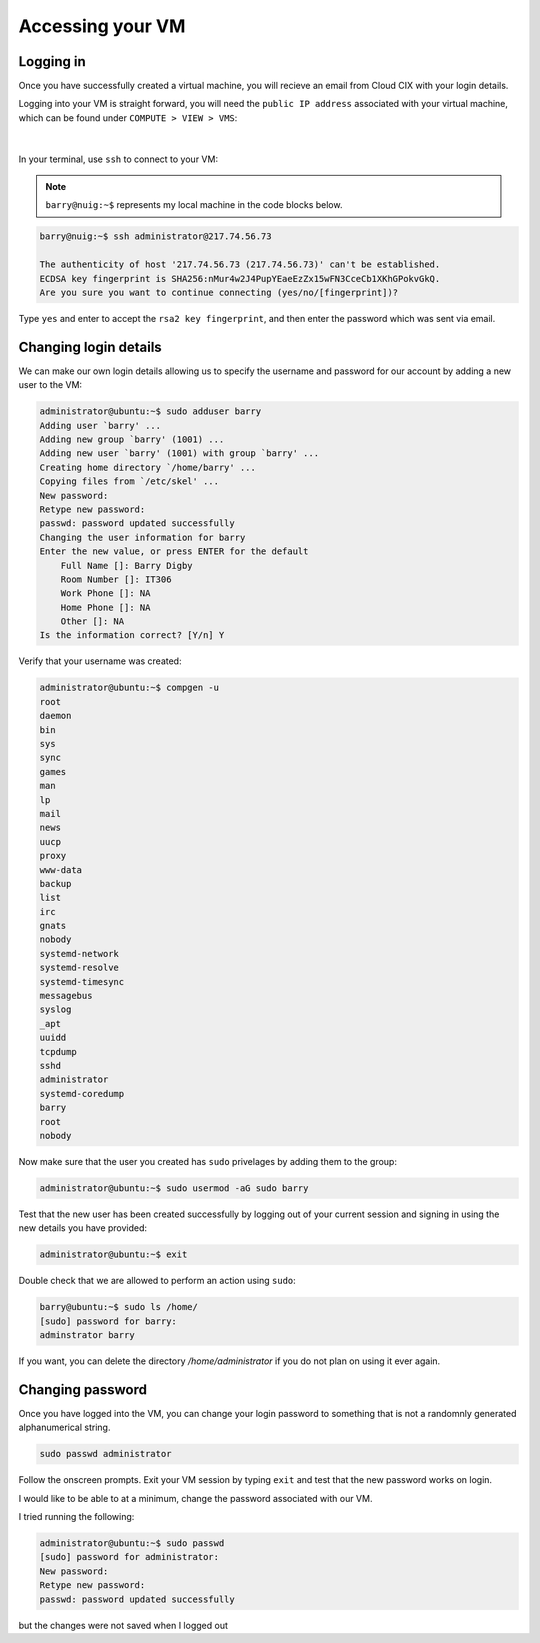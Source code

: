 Accessing your VM
=================

Logging in
----------

Once you have successfully created a virtual machine, you will recieve an email from Cloud CIX with your login details. 

Logging into your VM is straight forward, you will need the ``public IP address`` associated with your virtual machine, which can be found under ``COMPUTE > VIEW > VMS``:

.. figure:: /_static/gifs/virtual_machine_public_ip.gif
   :figwidth: 700px
   :target: /_static/gifs/virtual_machine_public_ip.gif
   :align: center

|

In your terminal, use ``ssh`` to connect to your VM:

.. note::

    ``barry@nuig:~$`` represents my local machine in the code blocks below.

.. code-block:: bash

    barry@nuig:~$ ssh administrator@217.74.56.73

    The authenticity of host '217.74.56.73 (217.74.56.73)' can't be established.
    ECDSA key fingerprint is SHA256:nMur4w2J4PupYEaeEzZx15wFN3CceCb1XKhGPokvGkQ.
    Are you sure you want to continue connecting (yes/no/[fingerprint])? 

Type ``yes`` and enter to accept the ``rsa2 key fingerprint``, and then enter the password which was sent via email. 

Changing login details
----------------------

We can make our own login details allowing us to specify the username and password for our account by adding a new user to the VM:

.. code-block:: bash

    administrator@ubuntu:~$ sudo adduser barry
    Adding user `barry' ...
    Adding new group `barry' (1001) ...
    Adding new user `barry' (1001) with group `barry' ...
    Creating home directory `/home/barry' ...
    Copying files from `/etc/skel' ...
    New password: 
    Retype new password: 
    passwd: password updated successfully
    Changing the user information for barry
    Enter the new value, or press ENTER for the default
        Full Name []: Barry Digby
        Room Number []: IT306
        Work Phone []: NA
        Home Phone []: NA
        Other []: NA
    Is the information correct? [Y/n] Y


Verify that your username was created: 

.. code-block:: bash

    administrator@ubuntu:~$ compgen -u
    root
    daemon
    bin
    sys
    sync
    games
    man
    lp
    mail
    news
    uucp
    proxy
    www-data
    backup
    list
    irc
    gnats
    nobody
    systemd-network
    systemd-resolve
    systemd-timesync
    messagebus
    syslog
    _apt
    uuidd
    tcpdump
    sshd
    administrator
    systemd-coredump
    barry
    root
    nobody

Now make sure that the user you created has ``sudo`` privelages by adding them to the group:

.. code-block:: bash

    administrator@ubuntu:~$ sudo usermod -aG sudo barry

Test that the new user has been created successfully by logging out of your current session and signing in using the new details you have provided:

.. code-block:: bash

    administrator@ubuntu:~$ exit

.. code-block:: bash
    barry@nuig:~$ ssh barry@217.74.56.73
    barry@217.74.56.73's password:

Double check that we are allowed to perform an action using ``sudo``:

.. code-block:: bash

    barry@ubuntu:~$ sudo ls /home/
    [sudo] password for barry:
    adminstrator barry

If you want, you can delete the directory `/home/administrator` if you do not plan on using it ever again.















Changing password
-----------------

Once you have logged into the VM, you can change your login password to something that is not a randomnly generated alphanumerical string.

.. code-block:: bash 

    sudo passwd administrator

Follow the onscreen prompts. Exit your VM session by typing ``exit`` and test that the new password works on login.

I would like to be able to at a minimum, change the password associated with our VM. 

I tried running the following: 

.. code-block:: bash 

    administrator@ubuntu:~$ sudo passwd
    [sudo] password for administrator: 
    New password: 
    Retype new password: 
    passwd: password updated successfully

but the changes were not saved when I logged out 
